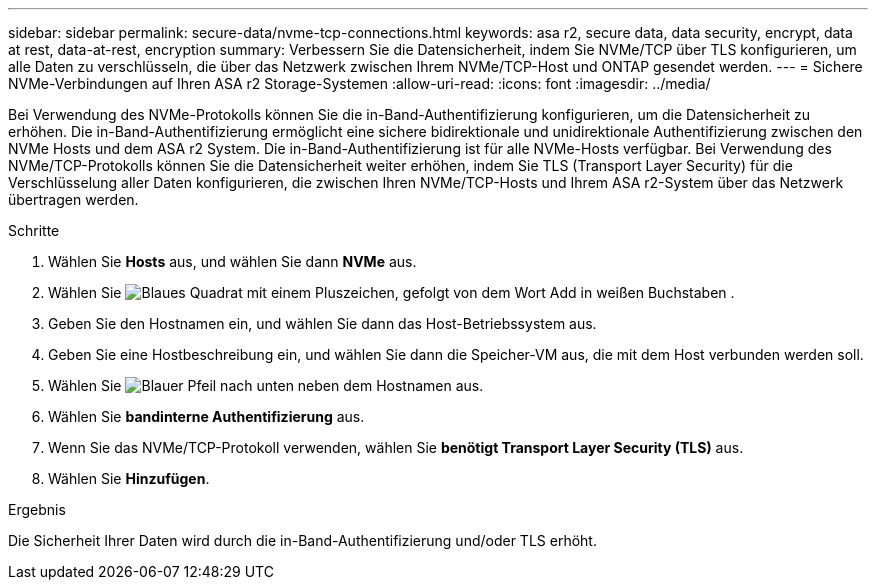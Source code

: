 ---
sidebar: sidebar 
permalink: secure-data/nvme-tcp-connections.html 
keywords: asa r2, secure data, data security, encrypt, data at rest, data-at-rest, encryption 
summary: Verbessern Sie die Datensicherheit, indem Sie NVMe/TCP über TLS konfigurieren, um alle Daten zu verschlüsseln, die über das Netzwerk zwischen Ihrem NVMe/TCP-Host und ONTAP gesendet werden. 
---
= Sichere NVMe-Verbindungen auf Ihren ASA r2 Storage-Systemen
:allow-uri-read: 
:icons: font
:imagesdir: ../media/


[role="lead"]
Bei Verwendung des NVMe-Protokolls können Sie die in-Band-Authentifizierung konfigurieren, um die Datensicherheit zu erhöhen. Die in-Band-Authentifizierung ermöglicht eine sichere bidirektionale und unidirektionale Authentifizierung zwischen den NVMe Hosts und dem ASA r2 System. Die in-Band-Authentifizierung ist für alle NVMe-Hosts verfügbar. Bei Verwendung des NVMe/TCP-Protokolls können Sie die Datensicherheit weiter erhöhen, indem Sie TLS (Transport Layer Security) für die Verschlüsselung aller Daten konfigurieren, die zwischen Ihren NVMe/TCP-Hosts und Ihrem ASA r2-System über das Netzwerk übertragen werden.

.Schritte
. Wählen Sie *Hosts* aus, und wählen Sie dann *NVMe* aus.
. Wählen Sie image:icon_add_blue_bg.png["Blaues Quadrat mit einem Pluszeichen, gefolgt von dem Wort Add in weißen Buchstaben"] .
. Geben Sie den Hostnamen ein, und wählen Sie dann das Host-Betriebssystem aus.
. Geben Sie eine Hostbeschreibung ein, und wählen Sie dann die Speicher-VM aus, die mit dem Host verbunden werden soll.
. Wählen Sie image:icon_dropdown_arrow.gif["Blauer Pfeil nach unten"] neben dem Hostnamen aus.
. Wählen Sie *bandinterne Authentifizierung* aus.
. Wenn Sie das NVMe/TCP-Protokoll verwenden, wählen Sie *benötigt Transport Layer Security (TLS)* aus.
. Wählen Sie *Hinzufügen*.


.Ergebnis
Die Sicherheit Ihrer Daten wird durch die in-Band-Authentifizierung und/oder TLS erhöht.
